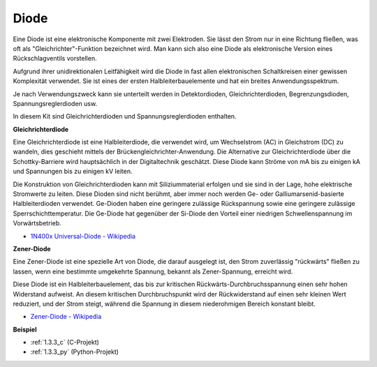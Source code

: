 .. _diode:

Diode
=================

Eine Diode ist eine elektronische Komponente mit zwei Elektroden. Sie lässt den Strom nur in eine Richtung fließen, was oft als "Gleichrichter"-Funktion bezeichnet wird.
Man kann sich also eine Diode als elektronische Version eines Rückschlagventils vorstellen.

Aufgrund ihrer unidirektionalen Leitfähigkeit wird die Diode in fast allen elektronischen Schaltkreisen einer gewissen Komplexität verwendet. Sie ist eines der ersten Halbleiterbauelemente und hat ein breites Anwendungsspektrum.

Je nach Verwendungszweck kann sie unterteilt werden in Detektordioden, Gleichrichterdioden, Begrenzungsdioden, Spannungsreglerdioden usw.

In diesem Kit sind Gleichrichterdioden und Spannungsreglerdioden enthalten.

**Gleichrichterdiode**

.. image:: img/in4007_diode.png
.. image:: img/symbol_rectifier_diode.png
    :width: 200

Eine Gleichrichterdiode ist eine Halbleiterdiode, die verwendet wird, um Wechselstrom (AC) in Gleichstrom (DC) zu wandeln, dies geschieht mittels der Brückengleichrichter-Anwendung. Die Alternative zur Gleichrichterdiode über die Schottky-Barriere wird hauptsächlich in der Digitaltechnik geschätzt. Diese Diode kann Ströme von mA bis zu einigen kA und Spannungen bis zu einigen kV leiten.

Die Konstruktion von Gleichrichterdioden kann mit Siliziummaterial erfolgen und sie sind in der Lage, hohe elektrische Stromwerte zu leiten. Diese Dioden sind nicht berühmt, aber immer noch werden Ge- oder Galliumarsenid-basierte Halbleiterdioden verwendet. Ge-Dioden haben eine geringere zulässige Rückspannung sowie eine geringere zulässige Sperrschichttemperatur. Die Ge-Diode hat gegenüber der Si-Diode den Vorteil einer niedrigen Schwellenspannung im Vorwärtsbetrieb.

* `1N400x Universal-Diode - Wikipedia <https://en.wikipedia.org/wiki/1N400x_general-purpose_diode>`_

**Zener-Diode**

Eine Zener-Diode ist eine spezielle Art von Diode, die darauf ausgelegt ist, den Strom zuverlässig "rückwärts" fließen zu lassen, wenn eine bestimmte umgekehrte Spannung, bekannt als Zener-Spannung, erreicht wird.

Diese Diode ist ein Halbleiterbauelement, das bis zur kritischen Rückwärts-Durchbruchsspannung einen sehr hohen Widerstand aufweist. An diesem kritischen Durchbruchspunkt wird der Rückwiderstand auf einen sehr kleinen Wert reduziert, und der Strom steigt, während die Spannung in diesem niederohmigen Bereich konstant bleibt.

.. image:: img/zener_diode.png
.. image:: img/symbol-zener-diode.jpg

* `Zener-Diode - Wikipedia <https://en.wikipedia.org/wiki/Zener_diode>`_

**Beispiel**

* :ref:`1.3.3_c` (C-Projekt)
* :ref:`1.3.3_py` (Python-Projekt)

